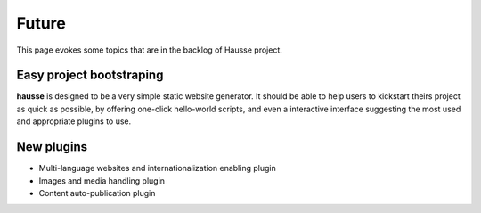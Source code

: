 Future
######

This page evokes some topics that are in the backlog of Hausse project.

Easy project bootstraping
*************************

**hausse** is designed to be a very simple static website generator. It should be able to help users to kickstart theirs project as quick as possible, by offering one-click hello-world scripts, and even a interactive interface suggesting the most used and appropriate plugins to use.

New plugins
***********

- Multi-language websites and internationalization enabling plugin
- Images and media handling plugin
- Content auto-publication plugin